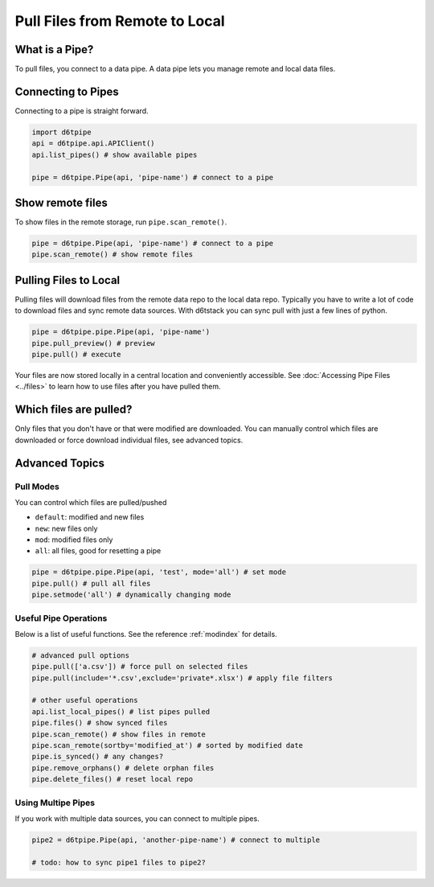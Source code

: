 Pull Files from Remote to Local
==============================================

What is a Pipe?
---------------------------------------------

To pull files, you connect to a data pipe. A data pipe lets you manage remote and local data files.

Connecting to Pipes
---------------------------------------------

Connecting to a pipe is straight forward. 

.. code-block:: python

    import d6tpipe
    api = d6tpipe.api.APIClient()
    api.list_pipes() # show available pipes

    pipe = d6tpipe.Pipe(api, 'pipe-name') # connect to a pipe


Show remote files
---------------------------------------------

To show files in the remote storage, run ``pipe.scan_remote()``.

.. code-block:: python

    pipe = d6tpipe.Pipe(api, 'pipe-name') # connect to a pipe
    pipe.scan_remote() # show remote files


Pulling Files to Local
---------------------------------------------

Pulling files will download files from the remote data repo to the local data repo. Typically you have to write a lot of code to download files and sync remote data sources. With d6tstack you can sync pull with just a few lines of python. 

.. code-block:: python

    pipe = d6tpipe.pipe.Pipe(api, 'pipe-name')
    pipe.pull_preview() # preview
    pipe.pull() # execute

Your files are now stored locally in a central location and conveniently accessible. See :doc:`Accessing Pipe Files <../files>` to learn how to use files after you have pulled them.

Which files are pulled?
---------------------------------------------

Only files that you don't have or that were modified are downloaded. You can manually control which files are downloaded or force download individual files, see advanced topics.

Advanced Topics
---------------------------------------------

Pull Modes
^^^^^^^^^^^^^^^^^^^^^^^^^^^^^^^^^^^^^^^^^^^^^^^^^^^^^^^^^^^^

You can control which files are pulled/pushed

* ``default``: modified and new files  
* ``new``: new files only  
* ``mod``: modified files only  
* ``all``: all files, good for resetting a pipe  

.. code-block:: python

    pipe = d6tpipe.pipe.Pipe(api, 'test', mode='all') # set mode
    pipe.pull() # pull all files
    pipe.setmode('all') # dynamically changing mode


Useful Pipe Operations
^^^^^^^^^^^^^^^^^^^^^^^^^^^^^^^^^^^^^^^^^^^^^^^^^^^^^^^^^^^^

Below is a list of useful functions. See the reference :ref:`modindex` for details.

.. code-block:: python

    # advanced pull options
    pipe.pull(['a.csv']) # force pull on selected files
    pipe.pull(include='*.csv',exclude='private*.xlsx') # apply file filters

    # other useful operations
    api.list_local_pipes() # list pipes pulled
    pipe.files() # show synced files
    pipe.scan_remote() # show files in remote
    pipe.scan_remote(sortby='modified_at') # sorted by modified date
    pipe.is_synced() # any changes?
    pipe.remove_orphans() # delete orphan files
    pipe.delete_files() # reset local repo


Using Multipe Pipes
^^^^^^^^^^^^^^^^^^^^^^^^^^^^^^^^^^^^^^^^^^^^^^^^^^^^^^^^^^^^

If you work with multiple data sources, you can connect to multiple pipes.

.. code-block:: python

    pipe2 = d6tpipe.Pipe(api, 'another-pipe-name') # connect to multiple 

    # todo: how to sync pipe1 files to pipe2?
